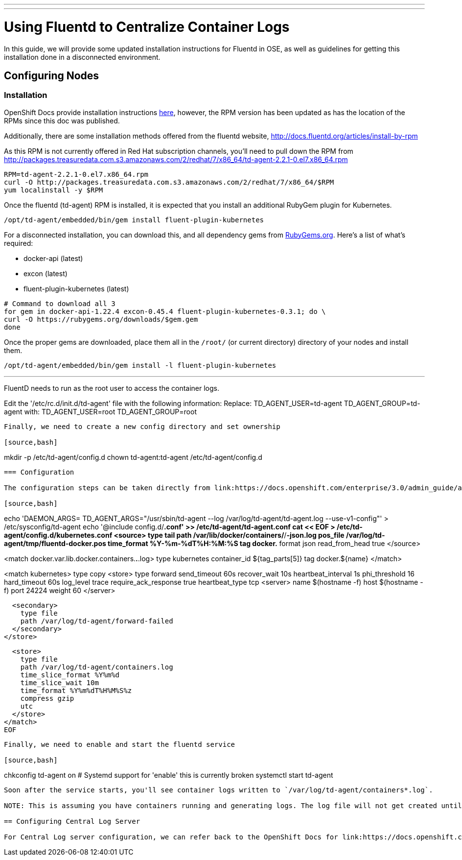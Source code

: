 ---
---
= Using Fluentd to Centralize Container Logs

In this guide, we will provide some updated installation instructions for Fluentd in OSE, as well as guidelines for getting this installation done in a disconnected environment.

== Configuring Nodes

=== Installation

OpenShift Docs provide installation instructions link:https://docs.openshift.com/enterprise/3.0/admin_guide/aggregate_logging.html#installing-fluentd-td-agent-on-nodes[here], however, the RPM version has been updated as has the location of the RPMs since this doc was published.

Additionally, there are some installation methods offered from the fluentd website, http://docs.fluentd.org/articles/install-by-rpm

As this RPM is not currently offered in Red Hat subscription channels, you'll need to pull down the RPM from http://packages.treasuredata.com.s3.amazonaws.com/2/redhat/7/x86_64/td-agent-2.2.1-0.el7.x86_64.rpm

[source,bash]
----
RPM=td-agent-2.2.1-0.el7.x86_64.rpm
curl -O http://packages.treasuredata.com.s3.amazonaws.com/2/redhat/7/x86_64/$RPM
yum localinstall -y $RPM
----

Once the fluentd (td-agent) RPM is installed, it is expected that you install an additional RubyGem plugin for Kubernetes.

[source,bash]
----
/opt/td-agent/embedded/bin/gem install fluent-plugin-kubernetes
----

For a disconnected installation, you can download this, and all dependency gems from link:https://rubygems.org/[RubyGems.org]. Here's a list of what's required:

* docker-api (latest)
* excon (latest)
* fluent-plugin-kubernetes (latest)

[source,bash]
----
# Command to download all 3
for gem in docker-api-1.22.4 excon-0.45.4 fluent-plugin-kubernetes-0.3.1; do \
curl -O https://rubygems.org/downloads/$gem.gem
done
----

Once the proper gems are downloaded, place them all in the `/root/` (or current directory) directory of your nodes and install them.

[source,bash]
----
/opt/td-agent/embedded/bin/gem install -l fluent-plugin-kubernetes
----

---
FluentD needs to run as the root user to access the container logs. 

Edit the '/etc/rc.d/init.d/td-agent' file with the following information:
Replace:
TD_AGENT_USER=td-agent
TD_AGENT_GROUP=td-agent
with:
TD_AGENT_USER=root
TD_AGENT_GROUP=root
----

Finally, we need to create a new config directory and set ownership

[source,bash]
----
mkdir -p /etc/td-agent/config.d
chown td-agent:td-agent /etc/td-agent/config.d
----

=== Configuration

The configuration steps can be taken directly from link:https://docs.openshift.com/enterprise/3.0/admin_guide/aggregate_logging.html#installing-fluentd-td-agent-on-nodes[Installing Fluentd Agent on Nodes] steps 2 thru 4. Here's a brief version:

[source,bash]
----
echo 'DAEMON_ARGS=
TD_AGENT_ARGS="/usr/sbin/td-agent --log /var/log/td-agent/td-agent.log --use-v1-config"' > /etc/sysconfig/td-agent
echo '@include config.d/*.conf' >> /etc/td-agent/td-agent.conf
cat << EOF > /etc/td-agent/config.d/kubernetes.conf
<source>
  type tail
  path /var/lib/docker/containers/*/*-json.log
  pos_file /var/log/td-agent/tmp/fluentd-docker.pos
  time_format %Y-%m-%dT%H:%M:%S
  tag docker.*
  format json
  read_from_head true
</source>

<match docker.var.lib.docker.containers.*.*.log>
  type kubernetes
  container_id ${tag_parts[5]}
  tag docker.${name}
</match>

<match kubernetes>
  type copy
  <store>
    type forward
    send_timeout 60s
    recover_wait 10s
    heartbeat_interval 1s
    phi_threshold 16
    hard_timeout 60s
    log_level trace
    require_ack_response true
    heartbeat_type tcp
    <server>
      name $(hostname -f)
      host $(hostname -f)
      port 24224
      weight 60
    </server>

    <secondary>
      type file
      path /var/log/td-agent/forward-failed
    </secondary>
  </store>

  <store>
    type file
    path /var/log/td-agent/containers.log
    time_slice_format %Y%m%d
    time_slice_wait 10m
    time_format %Y%m%dT%H%M%S%z
    compress gzip
    utc
  </store>
</match>
EOF
----

Finally, we need to enable and start the fluentd service

[source,bash]
----
chkconfig td-agent on # Systemd support for 'enable' this is currently broken
systemctl start td-agent
----

Soon after the service starts, you'll see container logs written to `/var/log/td-agent/containers*.log`.

NOTE: This is assuming you have containers running and generating logs. The log file will not get created until such a time that new log data is detected.

== Configuring Central Log Server

For Central Log server configuration, we can refer back to the OpenShift Docs for link:https://docs.openshift.com/enterprise/3.0/admin_guide/aggregate_logging.html#optional-method-to-verify-working-nodes[Configuring the Master as a Central Server]
